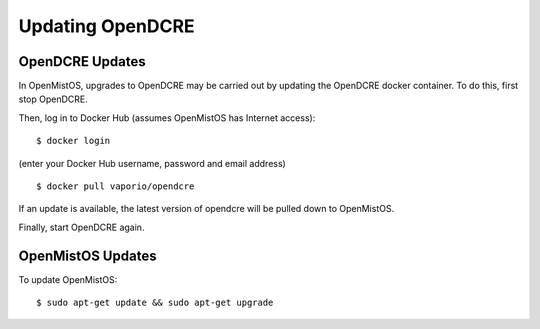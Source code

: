 =================
Updating OpenDCRE
=================

OpenDCRE Updates
----------------

In OpenMistOS, upgrades to OpenDCRE may be carried out by updating the OpenDCRE docker container.  To do this, first stop OpenDCRE.

Then, log in to Docker Hub (assumes OpenMistOS has Internet access):
::

    $ docker login

(enter your Docker Hub username, password and email address)
::

    $ docker pull vaporio/opendcre

If an update is available, the latest version of opendcre will be pulled down to OpenMistOS.

Finally, start OpenDCRE again.

OpenMistOS Updates
------------------

To update OpenMistOS:
::

    $ sudo apt-get update && sudo apt-get upgrade


